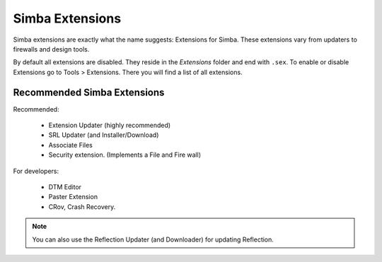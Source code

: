 .. _simbaext:

Simba Extensions
================

Simba extensions are exactly what the name suggests: Extensions for Simba. These
extensions vary from updaters to firewalls and design tools.

By default all extensions are disabled. They reside in the *Extensions*
folder and end with ``.sex``. To enable or disable Extensions go to Tools >
Extensions. There you will find a list of all extensions.

Recommended Simba Extensions
----------------------------

Recommended:

    *   Extension Updater (highly recommended)
    *   SRL Updater (and Installer/Download)
    *   Associate Files
    *   Security extension. (Implements a File and Fire wall)

For developers:

    *   DTM Editor
    *   Paster Extension
    *   CRov, Crash Recovery.

.. note::
    You can also use the Reflection Updater (and Downloader) for updating
    Reflection.

..  Not listed as directly recommended but still worth noting.

